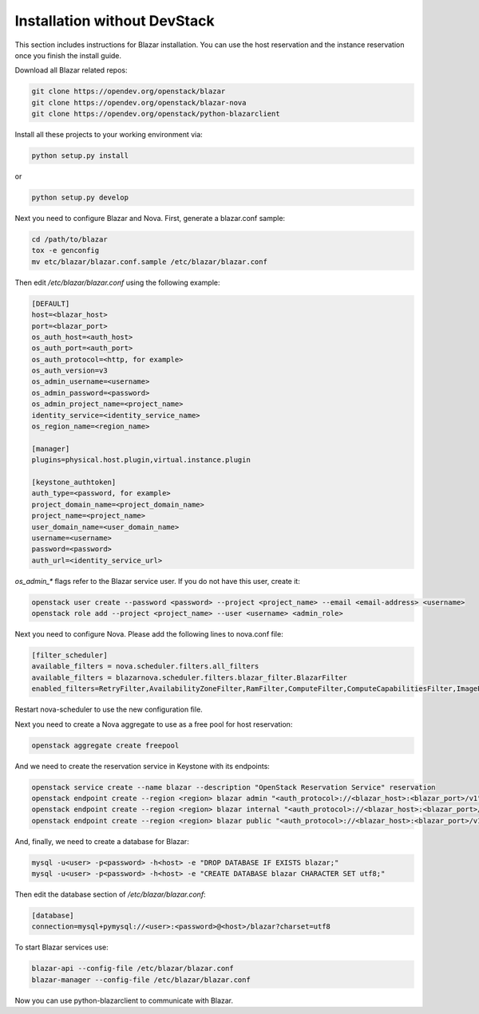 =============================
Installation without DevStack
=============================

This section includes instructions for Blazar installation.
You can use the host reservation and the instance reservation once
you finish the install guide.

Download all Blazar related repos:

.. sourcecode:: console

   git clone https://opendev.org/openstack/blazar
   git clone https://opendev.org/openstack/blazar-nova
   git clone https://opendev.org/openstack/python-blazarclient

..

Install all these projects to your working environment via:

.. sourcecode:: console

    python setup.py install

..

or

.. sourcecode:: console

    python setup.py develop

..

Next you need to configure Blazar and Nova. First, generate a blazar.conf sample:

.. sourcecode:: console

    cd /path/to/blazar
    tox -e genconfig
    mv etc/blazar/blazar.conf.sample /etc/blazar/blazar.conf

..

Then edit */etc/blazar/blazar.conf* using the following example:

.. sourcecode:: console

    [DEFAULT]
    host=<blazar_host>
    port=<blazar_port>
    os_auth_host=<auth_host>
    os_auth_port=<auth_port>
    os_auth_protocol=<http, for example>
    os_auth_version=v3
    os_admin_username=<username>
    os_admin_password=<password>
    os_admin_project_name=<project_name>
    identity_service=<identity_service_name>
    os_region_name=<region_name>

    [manager]
    plugins=physical.host.plugin,virtual.instance.plugin

    [keystone_authtoken]
    auth_type=<password, for example>
    project_domain_name=<project_domain_name>
    project_name=<project_name>
    user_domain_name=<user_domain_name>
    username=<username>
    password=<password>
    auth_url=<identity_service_url>

..

*os_admin_** flags refer to the Blazar service user. If you do not have this
user, create it:

.. sourcecode:: console

    openstack user create --password <password> --project <project_name> --email <email-address> <username>
    openstack role add --project <project_name> --user <username> <admin_role>

..

Next you need to configure Nova. Please add the following lines to nova.conf file:

.. sourcecode:: console

    [filter_scheduler]
    available_filters = nova.scheduler.filters.all_filters
    available_filters = blazarnova.scheduler.filters.blazar_filter.BlazarFilter
    enabled_filters=RetryFilter,AvailabilityZoneFilter,RamFilter,ComputeFilter,ComputeCapabilitiesFilter,ImagePropertiesFilter,AggregateInstanceExtraSpecsFilter,AggregateMultiTenancyIsolation,ServerGroupAntiAffinityFilter,BlazarFilter

..

Restart nova-scheduler to use the new configuration file.

Next you need to create a Nova aggregate to use as a free pool for host
reservation:

.. sourcecode:: console

    openstack aggregate create freepool

..

And we need to create the reservation service in Keystone with its endpoints:

.. sourcecode:: console

    openstack service create --name blazar --description "OpenStack Reservation Service" reservation
    openstack endpoint create --region <region> blazar admin "<auth_protocol>://<blazar_host>:<blazar_port>/v1"
    openstack endpoint create --region <region> blazar internal "<auth_protocol>://<blazar_host>:<blazar_port>/v1"
    openstack endpoint create --region <region> blazar public "<auth_protocol>://<blazar_host>:<blazar_port>/v1"

..

And, finally, we need to create a database for Blazar:

.. sourcecode:: console

    mysql -u<user> -p<password> -h<host> -e "DROP DATABASE IF EXISTS blazar;"
    mysql -u<user> -p<password> -h<host> -e "CREATE DATABASE blazar CHARACTER SET utf8;"

..

Then edit the database section of */etc/blazar/blazar.conf*:

.. sourcecode:: console

    [database]
    connection=mysql+pymysql://<user>:<password>@<host>/blazar?charset=utf8

..

To start Blazar services use:

.. sourcecode:: console

    blazar-api --config-file /etc/blazar/blazar.conf
    blazar-manager --config-file /etc/blazar/blazar.conf

..

Now you can use python-blazarclient to communicate with Blazar.
